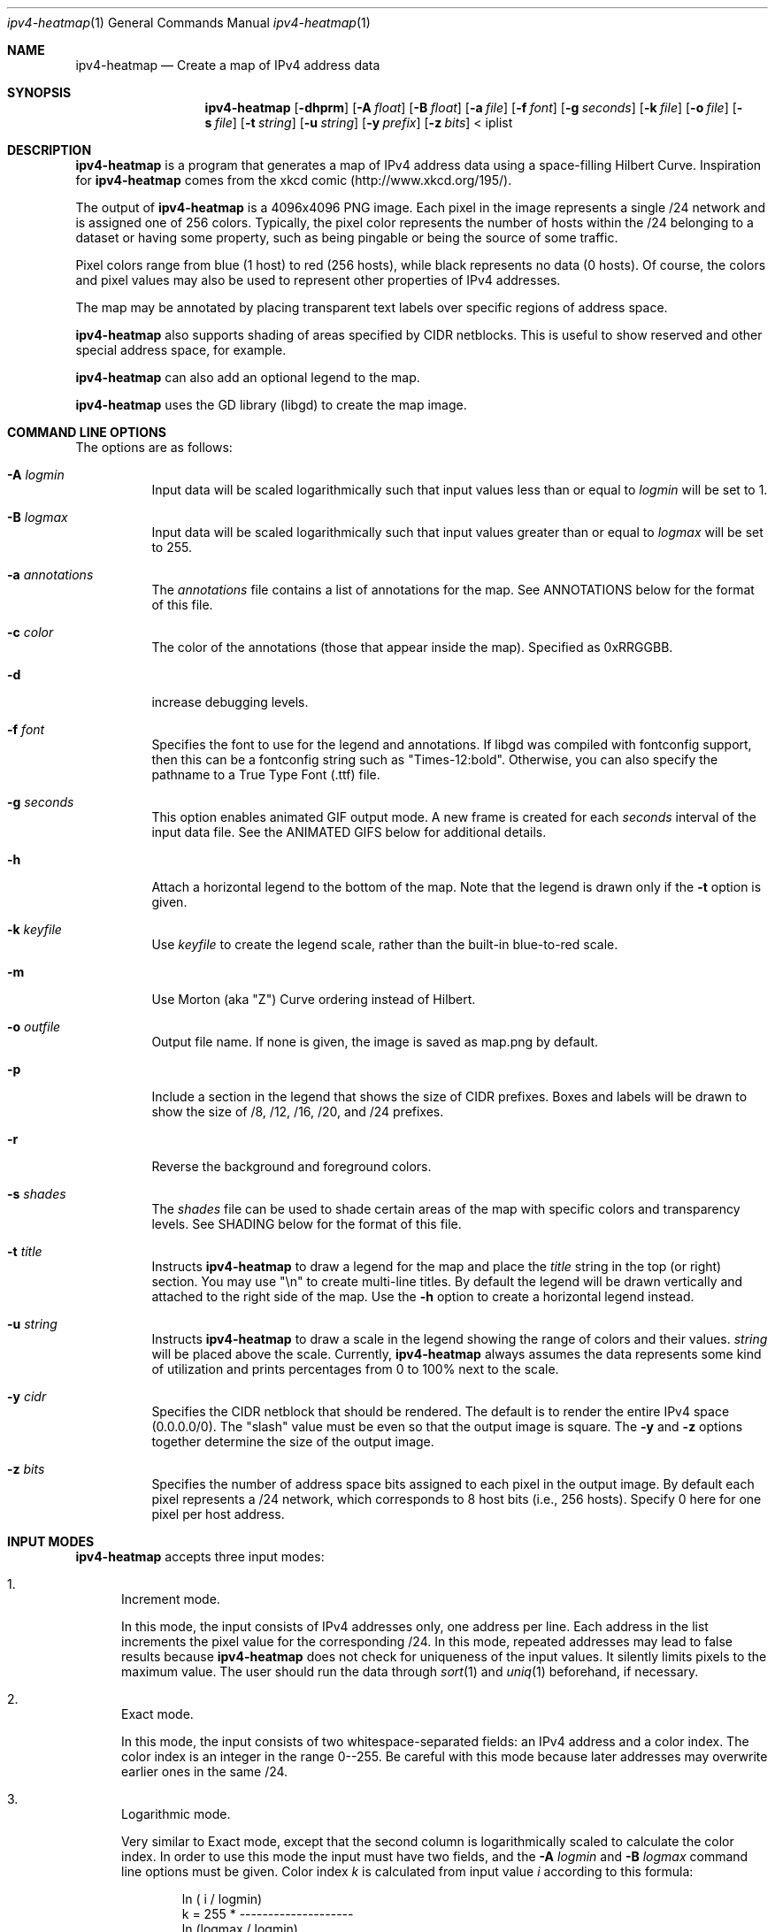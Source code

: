 .\" 
.\"   IPv4 Heatmap
.\"   (C) 2011 The Measurement Factory, Inc
.\"   Licensed under the GPL, version 2
.\"   http://maps.measurement-factory.com/
.\"
.Dd 02 May, 2011
.Dt ipv4-heatmap 1
.Os
.Sh NAME
.Nm ipv4-heatmap
.Nd Create a map of IPv4 address data
.Sh SYNOPSIS
.Nm
.Op Fl dhprm
.Op Fl A Ar float
.Op Fl B Ar float
.Op Fl a Ar file
.Op Fl f Ar font
.Op Fl g Ar seconds
.Op Fl k Ar file
.Op Fl o Ar file
.Op Fl s Ar file
.Op Fl t Ar string
.Op Fl u Ar string
.Op Fl y Ar prefix
.Op Fl z Ar bits
< iplist
.Sh DESCRIPTION
.Nm
is a program that generates a map of IPv4 address data using a
space-filling Hilbert Curve.  Inspiration for
.Nm
comes from the xkcd comic (http://www.xkcd.org/195/).
.Pp
The output of
.Nm
is a 4096x4096 PNG image.
Each pixel in the image represents a single /24 network and is assigned
one of 256 colors.  Typically, the pixel color
represents the number of hosts within the /24 belonging to a
dataset or having some property, such as being pingable or
being the source of some traffic.
.Pp
Pixel colors range from blue (1 host) to red (256 hosts),
while black represents no data (0 hosts).  Of course, the colors
and pixel values may also be used to represent other properties of
IPv4 addresses.
.Pp
The map may be annotated by placing transparent
text labels over specific regions of address space.
.Pp
.Nm
also supports shading of areas specified by CIDR netblocks.  This is
useful to show reserved and other special address space, for example.
.Pp
.Nm
can also add an optional legend to the map.
.Pp
.Nm
uses the GD library (libgd) to create the map image.
.Sh COMMAND LINE OPTIONS
.Pp
The options are as follows:
.Bl -tag -width Ds
.It Fl A Ar logmin
Input data will be scaled logarithmically such that
input values less than or equal to
.Pa logmin
will be set to 1.
.It Fl B Ar logmax
Input data will be scaled logarithmically such that
input values greater than or equal to
.Pa logmax
will be set to 255.
.It Fl a Ar annotations
The
.Pa annotations
file contains a list of annotations for the map.  See ANNOTATIONS below
for the format of this file.
.It Fl c Ar color
The color of the annotations (those that appear inside the map).  Specified
as 0xRRGGBB.
.It Fl d
increase debugging levels.
.It Fl f Ar font
Specifies the font to use for the legend and annotations.  If
libgd was compiled with fontconfig support, then this can be a
fontconfig string such as "Times-12:bold".  Otherwise, you can
also specify the pathname to a True Type Font (.ttf) file.
.It Fl g Ar seconds
This option enables animated GIF output mode.  A new frame is created for
each
.Pa seconds
interval of the input data file.  See the ANIMATED GIFS below for
additional details.
.It Fl h
Attach a horizontal legend to the bottom of the map.  Note that
the legend is drawn only if the
.Fl t
option is given.
.It Fl k Ar keyfile
Use
.Pa keyfile
to create the legend scale, rather than the built-in blue-to-red scale.
.It Fl m
Use Morton (aka "Z") Curve ordering instead of Hilbert.
.It Fl o Ar outfile
Output file name.  If none is given, the image is saved as map.png by
default.
.It Fl p
Include a section in the legend that shows the size of CIDR prefixes.
Boxes and labels will be drawn to show the size of /8, /12, /16, /20, and /24
prefixes.
.It Fl r
Reverse the background and foreground colors.
.It Fl s Ar shades
The
.Ar shades
file can be used to shade certain areas of the map with specific colors
and transparency levels.  See SHADING below for the format of this file.
.It Fl t Ar title
Instructs
.Nm
to draw a legend for the map and place the
.Ar title
string in the top (or right) section.
You may use "\\n" to create multi-line titles.  By default the legend
will be drawn vertically and attached to the right side of the map.
Use the
.Fl h
option to create a horizontal legend instead.
.It Fl u Ar string
Instructs
.Nm
to draw a scale in the legend showing the range of colors
and their values.
.Ar string
will be placed above the scale.  Currently,
.Nm
always assumes the data represents some kind of utilization 
and prints percentages from 0 to 100% next to the scale.
.It Fl y Ar cidr
Specifies the CIDR netblock that should be rendered.  The default
is to render the entire IPv4 space (0.0.0.0/0).  The "slash" value
must be even so that the output image is square.
The
.Fl y
and
.Fl z
options together determine the size of the output image.
.It Fl z Ar bits
Specifies the number of address space bits assigned to each pixel
in the output image.  By default each pixel represents a /24 network,
which corresponds to 8 host bits (i.e., 256 hosts).  Specify 0 here
for one pixel per host address.
.El
.Sh INPUT MODES
.Nm
accepts three input modes:
.Bl -enum
.It
Increment mode.
.Pp
In this mode, the input consists of IPv4 addresses only, one
address per line.  Each address in the list increments the pixel
value for the corresponding /24.
In this mode, repeated addresses may lead to false results because
.Nm
does not check for uniqueness of the input values.  It silently
limits pixels to the maximum value.  The user should run the data
through
.Xr sort 1
and
.Xr uniq 1
beforehand, if necessary.
.It
Exact mode.
.Pp
In this mode, the input consists of two whitespace-separated fields:
an IPv4 address and a color index.  The color index is an integer
in the range 0--255.  Be careful with this mode because later
addresses may overwrite earlier ones in the same /24.
.It
Logarithmic mode.
.Pp
Very similar to Exact mode, except that the second column is
logarithmically scaled to calculate the color index.  In order to
use this mode the input must have two fields, and the
.Fl A Ar logmin
and
.Fl B Ar logmax
command line options must be given.  Color index
.Vt k
is calculated from input value
.Vt i
according to this formula:
.Bd -literal -offset indent
            ln ( i / logmin)
k = 255 * -------------------- 
          ln (logmax / logmin)
.Ed
.El
.Sh ANNOTATIONS
The annotations file consists of two or three TAB-separated fields.  The first field
is a CIDR prefix, and the second is the annotation string.  The annotation string
is rendered within
the boundary of that prefix, centered both vertically and horizontally.  
The third field, if present, is also rendered just below the 
annotation text in a fixed-size 12-point font.  If the third field is
equal to the string "prefix" then the CIDR prefix (from field 1) is rendered instead.
.Pp
The annotations file might look like this, for example:
.Bd -literal -offset indent
15.0.0.0/8      HP
16.0.0.0/8      DEC
17.0.0.0/8      Apple
.Ed
.Pp
The
.Nm
source code distribution should include a file named iana-labels.txt,
which is based on the list of IPv4 assignments made by IANA.
.Pp
The font can be selected with the
.Fl f
command line option.
At this time, however, the text color and transparency are hard-coded in the
.Nm
program.
.Sh SHADING
Areas of the map can be "shaded" by using the
.Fl s Ar shades
option.  This was originally developed simply to highlight address space that
is designated reserved or unallocated, but is also a useful way to
render complex map data.  The
.Ar shades
file consists of three TAB-separated fields: prefix, color, and alpha value.
.Pp
The CIDR prefix specifies the area to be shaded.  The color should
be specified has a hexadecimal value beginning with "0x".  The alpha value
controls the transparency of the shaded area and is passed directly to
the GD library functions.  An alpha value of 0 means full transparency, while
a value of 127 means no transparency (full opacity).  Here is an example that
shows RFC 1918 address space in a light purple color:
.Bd -literal -offset indent
10.0.0.0/8      0x7F7FFF        64
172.16.0.0/12   0x7F7FFF        64
192.168.0.0/16  0x7F7FFF        64
.Ed
.Sh ANIMATED GIFS
When the
.Fl g
option is given,
.Nm
outputs an animated GIF image file.  This feature requires the
.Xr gifsicle 1
program to be installed.
.Pp
This feature also requires timestamps in the input data.  Thus, use of the
.Fl g 
option changes the input format.  Each line of the input must begin with
a timestamp given in Unix epoch time.  For example:
.Bd -literal -offset indent
1234567890.123  192.168.1.1
1234567890.234  192.168.1.2
1234567891.456  192.168.1.3
.Ed
.Pp
Note that decimal time values are accepted, although the fractional seconds are
ignored.
.Nm
Assumes that the input timestamps are already sorted.  A new output frame
is generated every
.Ar seconds
seconds of the input file.
.Pp
Note that, currently, the data accumulates between frames.  That is, any
pixels that are colored at the end of one frame will also be colored at the
start of the next frame.
.Sh HILBERT CURVE
.Nm
uses a 12th-order Hilbert Curve to represnet the entire IPv4 address
space.  Locating a particular IP address along the curve can
be confusing at first.  
Here is what a 2nd-order Hilbert curve looks like:
.Bd -literal -offset indent
    0---1   14--15
        |   |
    3---2   13--12
    |            |
    4   7---8   11
    |   |   |    |
    5---6   9---10
.Ed
.Pp
The best way to understand how the Hilbert Curve works is to try
drawing your own!
.Sh COPYRIGHT
.Bd -literal -offset indent
IPv4 Heatmap
(C) 2011 The Measurement Factory, Inc
Licensed under the GPL, version 2
http://maps.measurement-factory.com/
.Ed
.Sh SEE ALSO
.Xr gifsicle 1
.Sh AUTHORS
.Nm
was written by Duane Wessels of The Measurement Factory, Inc.
With contributions from: Roy Arends of Nominet UK.
.Sh BUGS
Can't draw IPv6 address maps.
.Pp
The legends don't look all that great.  You can use an image editing
program like The Gimp to rearrange the legend and add better-looking
text.
